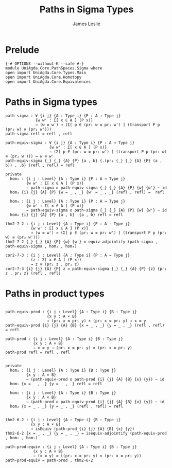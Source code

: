 #+title: Paths in Sigma Types
#+author: James Leslie
#+STARTUP: noindent hideblocks latexpreview
* Prelude
#+begin_src agda2
{-# OPTIONS --without-K --safe #-}
module UniAgda.Core.PathSpaces.Sigma where
open import UniAgda.Core.Types.Main
open import UniAgda.Core.Homotopy
open import UniAgda.Core.Equivalences
#+end_src
* Paths in Sigma types
#+begin_src agda2
path-sigma : ∀ {i j} {A : Type i} {P : A → Type j}
             {w w' : Σ[ x ∈ A ] (P x)}
             → (w ≡ w') → (Σ[ p ∈ (pr₁ w ≡ pr₁ w') ] (transport P p (pr₂ w) ≡ (pr₂ w')))
path-sigma refl = refl , refl
#+end_src  

#+begin_src agda2
path-equiv-sigma : ∀ {i j} {A : Type i} {P : A → Type j}
                   {w w' : Σ[ x ∈ A ] (P x)}
                   → (Σ[ p ∈ (pr₁ w ≡ pr₁ w') ] (transport P p (pr₂ w) ≡ (pr₂ w'))) → w ≡ w'
path-equiv-sigma {_} {_} {A} {P} {a , b} {.(pr₁ {_} {_} {A} {P} (a , b)) , .b} (refl , refl) = refl
#+end_src

#+begin_src agda2
private
  hom₃ : {i j : Level} {A : Type i} {P : A → Type j}
         {w w' : Σ[ x ∈ A ] (P x)}
         → path-sigma o path-equiv-sigma {_} {_} {A} {P} {w} {w'} ~ id
  hom₃ {i} {j} {A} {P} {w = _ , _} {w' = _ , _} (refl , refl) =  refl

  hom₄ : {i j : Level} {A : Type i} {P : A → Type j}
         {w w' : Σ[ x ∈ A ] (P x)}
         → path-equiv-sigma o path-sigma {_} {_} {A} {P} {w} {w'} ~ id
  hom₄ {i} {j} {A} {P} {a , b} .{a , b} refl = refl

thm2-7-2 : {i j : Level} {A : Type i} {P : A → Type j}
           {w w' : Σ[ x ∈ A ] (P x)}
           → (w ≡ w') ≃ (Σ[ p ∈ (pr₁ w ≡ pr₁ w') ] (transport P p (pr₂ w) ≡ (pr₂ w')))
thm2-7-2 {_} {_} {A} {P} {w} {w'} = equiv-adjointify (path-sigma , path-equiv-sigma , hom₃ , hom₄)

cor2-7-3 : {i j : Level} {A : Type i} {P : A → Type j}
           (z : Σ[ x ∈ A ] (P x))
           → z ≡ (pr₁ z , pr₂ z)
cor2-7-3 {i} {j} {A} {P} z = path-equiv-sigma {_} {_} {A} {P} {z} {pr₁ z , pr₂ z} (refl , refl)
#+end_src
* Paths in product types
#+begin_src agda2

path-equiv-prod : {i j : Level} {A : Type i} {B : Type j}
                  {x y : A × B}
                  → (pr₁ x ≡ pr₁ y) × (pr₂ x ≡ pr₂ y) → x ≡ y
path-equiv-prod {i} {j} {A} {B} {x = _ , _} {y = _ , _} (refl , refl) = refl

path-prod : {i j : Level} {A : Type i} {B : Type j}
            {x y : A × B}
            → x ≡ y → (pr₁ x ≡ pr₁ y) × (pr₂ x ≡ pr₂ y)
path-prod refl = refl , refl


private
  hom₁ : {i j : Level} {A : Type i} {B : Type j}
         {x y : A × B}
         → (path-equiv-prod o path-prod {i} {j} {A} {B} {x} {y}) ~ id
  hom₁ {x = _ , _} {y = _ , _} refl = refl

  hom₂ : {i j : Level} {A : Type i} {B : Type j}
         {x y : A × B}
         → (path-prod o path-equiv-prod {i} {j} {A} {B} {x} {y}) ~ id
  hom₂ {x = _ , _} {y = _ , _} (refl , refl) = refl


thm2-6-2 : {i j : Level} {A : Type i} {B : Type j}
           {x y : A × B}
           → isEquiv (path-prod {i} {j} {A} {B} {x} {y})
thm2-6-2 {x = _ , _} {y = _ , _} = isequiv-adjointify (path-equiv-prod , hom₂ , hom₁)

path-prod-equiv : {i j : Level} {A : Type i} {B : Type j}
            {x y : A × B}
            → (x ≡ y) ≃ ((pr₁ x ≡ pr₁ y) × (pr₂ x ≡ pr₂ y))
path-prod-equiv = path-prod , thm2-6-2
#+end_src

